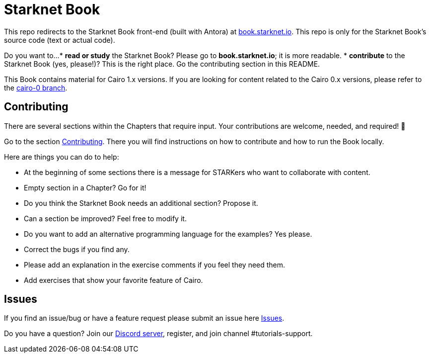 = Starknet Book

This repo redirects to the Starknet Book front-end (built with Antora) at https://book.starknet.io[book.starknet.io]. This repo is only for the Starknet Book's source code (text or actual code).

Do you want to...
* *read or study* the Starknet Book? Please go to *book.starknet.io*; it is more readable. 
* *contribute* to the Starknet Book (yes, please!)? This is the right place. Go the contributing section in this README.

This Book contains material for Cairo 1.x versions. If you are looking for content related to the Cairo 0.x versions, please refer to the link:https://github.com/starknet-edu/starknetbook/tree/cairo-0[cairo-0 branch].

== Contributing

There are several sections within the Chapters that require input. Your contributions are welcome, needed, and required! 🫡

Go to the section https://github.com/starknet-edu/starknetbook/blob/main/CONTRIBUTING.adoc[Contributing]. There you will find instructions on how to contribute and how to run the Book locally.

Here are things you can do to help:

* At the beginning of some sections there is a message for STARKers who want to collaborate with content.
* Empty section in a Chapter? Go for it!
* Do you think the Starknet Book needs an additional section? Propose it.
* Can a section be improved? Feel free to modify it.
* Do you want to add an alternative programming language for the examples? Yes please.
* Correct the bugs if you find any.
* Please add an explanation in the exercise comments if you feel they need them.
* Add exercises that show your favorite feature of Cairo.

== Issues

If you find an issue/bug or have a feature request please submit an issue here https://github.com/starknet-edu/starknetbook/issues[Issues].

Do you have a question?
Join our https://starknet.io/discord[Discord server], register, and join channel #tutorials-support.
